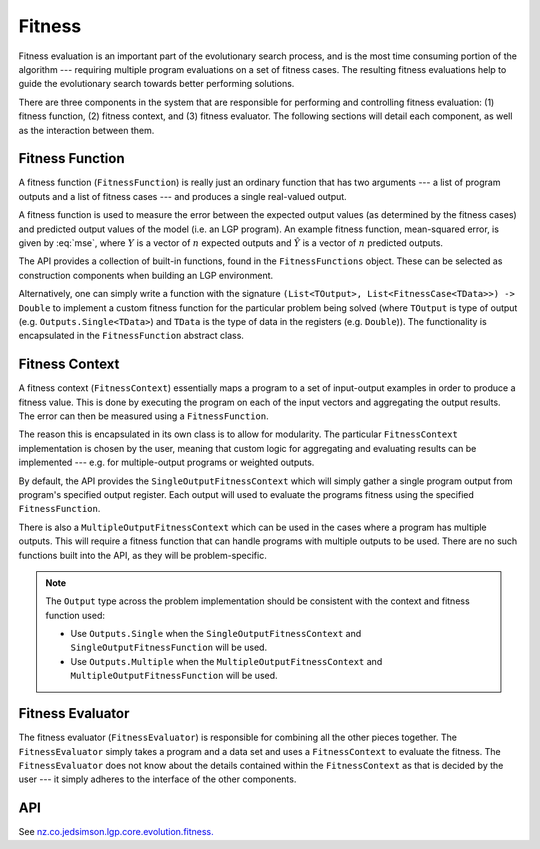 Fitness
*******

Fitness evaluation is an important part of the evolutionary search process, and is the most time consuming portion of the algorithm --- requiring multiple program evaluations on a set of fitness cases. The resulting fitness evaluations help to guide the evolutionary search towards better performing solutions.

There are three components in the system that are responsible for performing and controlling fitness evaluation: (1) fitness function, (2) fitness context, and (3) fitness evaluator. The following sections will detail each component, as well as the interaction between them.

Fitness Function
================

A fitness function (``FitnessFunction``) is really just an ordinary function that has two arguments --- a list of program outputs and a list of fitness cases --- and produces a single real-valued output.

A fitness function is used to measure the error between the expected output values (as determined by the fitness cases) and predicted output values of the model (i.e. an LGP program). An example fitness function, mean-squared error, is given by :eq:`mse`, where :math:`Y` is a vector of :math:`n` expected outputs and :math:`\hat{Y}` is a vector of :math:`n` predicted outputs.

.. math::
    :label: mse

    MSE = \frac{1}{n} \sum_{i=1}^{n}(\hat{Y}_i - Y_i)^2

The API provides a collection of built-in functions, found in the ``FitnessFunctions`` object. These can be selected as construction components when building an LGP environment.

Alternatively, one can simply write a function with the signature ``(List<TOutput>, List<FitnessCase<TData>>) -> Double`` to implement a custom fitness function for the particular problem being solved (where ``TOutput`` is type of output (e.g. ``Outputs.Single<TData>``) and ``TData`` is the type of data in the registers (e.g. ``Double``)). The functionality is encapsulated in the ``FitnessFunction`` abstract class.

Fitness Context
===============

A fitness context (``FitnessContext``) essentially maps a program to a set of input-output examples in order to produce a fitness value. This is done by executing the program on each of the input vectors and aggregating the output results. The error can then be measured using a ``FitnessFunction``.

The reason this is encapsulated in its own class is to allow for modularity. The particular ``FitnessContext`` implementation is chosen by the user, meaning that custom logic for aggregating and evaluating results can be implemented --- e.g. for multiple-output programs or weighted outputs.

By default, the API provides the ``SingleOutputFitnessContext`` which will simply gather a single program output from program's specified output register. Each output will used to evaluate the programs fitness using the specified ``FitnessFunction``.

There is also a ``MultipleOutputFitnessContext`` which can be used in the cases
where a program has multiple outputs. This will require a fitness function that can handle programs with multiple outputs to be used. There are no such functions built into the API, as they will be problem-specific.

.. note::
    The ``Output`` type across the problem implementation should be consistent with the context and fitness function used:

    * Use ``Outputs.Single`` when the ``SingleOutputFitnessContext`` and ``SingleOutputFitnessFunction`` will be used.

    * Use ``Outputs.Multiple`` when the ``MultipleOutputFitnessContext`` and ``MultipleOutputFitnessFunction`` will be used.

Fitness Evaluator
=================

The fitness evaluator (``FitnessEvaluator``) is responsible for combining all the other pieces together. The ``FitnessEvaluator`` simply takes a program and a data set and uses a ``FitnessContext`` to evaluate the fitness. The ``FitnessEvaluator`` does not know about the details contained within the ``FitnessContext`` as that is decided by the user --- it simply adheres to the interface of the other components.

API
===

See `nz.co.jedsimson.lgp.core.evolution.fitness. <https://lgp.jedsimson.co.nz/api/html/nz.co.jedsimson.lgp.core.evolution.fitness/index.html>`_
